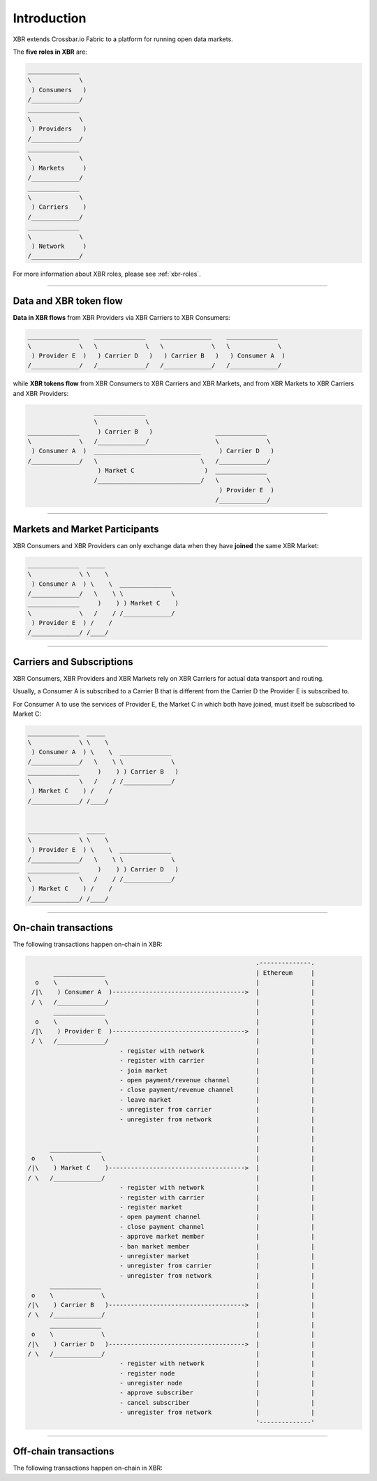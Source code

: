 Introduction
============

XBR extends Crossbar.io Fabric to a platform for running open data markets.

The **five roles in XBR** are:

.. code-block:: console

    ______________
    \             \
     ) Consumers   )
    /_____________/
    ______________
    \             \
     ) Providers   )
    /_____________/
    ______________
    \             \
     ) Markets     )
    /_____________/
    ______________
    \             \
     ) Carriers    )
    /_____________/
    ______________
    \             \
     ) Network     )
    /_____________/

For more information about XBR roles, please see :ref:`xbr-roles`.

----------------


Data and XBR token flow
-----------------------

**Data in XBR flows** from XBR Providers via XBR Carriers to XBR Consumers:

.. code-block:: console

  ______________    ______________    ______________    ______________
  \             \   \             \   \             \   \             \
   ) Provider E  )   ) Carrier D   )   ) Carrier B   )   ) Consumer A  )
  /_____________/   /_____________/   /_____________/   /_____________/

while **XBR tokens flow** from XBR Consumers to XBR Carriers and XBR Markets, and from
XBR Markets to XBR Carriers and XBR Providers:

.. code-block:: console

                        ______________
                        \             \
      ______________     ) Carrier B   )                 ______________
      \             \   /_____________/                  \             \
       ) Consumer A  )  _____________________________     ) Carrier D   )
      /_____________/   \                            \   /_____________/
                         ) Market C                   )  ______________
                        /____________________________/   \             \
                                                          ) Provider E  )
                                                         /_____________/

------------------


Markets and Market Participants
-------------------------------

XBR Consumers and XBR Providers can only exchange data when they have **joined**
the same XBR Market:

.. code-block:: console

    ______________  _____
    \             \ \    \
     ) Consumer A  ) \    \  ______________
    /_____________/   \    \ \             \
    ______________     )    ) ) Market C    )
    \             \   /    / /_____________/
     ) Provider E  ) /    /
    /_____________/ /____/

--------------


Carriers and Subscriptions
--------------------------

XBR Consumers, XBR Providers and XBR Markets rely on XBR Carriers for actual
data transport and routing.

Usually, a Consumer A is subscribed to a Carrier B that is different from
the Carrier D the Provider E is subscribed to.

For Consumer A to use the services of Provider E, the Market C in which both
have joined, must itself be subscribed to Market C:

.. code-block:: console

    ______________  _____
    \             \ \    \
     ) Consumer A  ) \    \  ______________
    /_____________/   \    \ \             \
    ______________     )    ) ) Carrier B   )
    \             \   /    / /_____________/
     ) Market C    ) /    /
    /_____________/ /____/


    ______________  _____
    \             \ \    \
     ) Provider E  ) \    \  ______________
    /_____________/   \    \ \             \
    ______________     )    ) ) Carrier D   )
    \             \   /    / /_____________/
     ) Market C    ) /    /
    /_____________/ /____/


-------------


On-chain transactions
---------------------

The following transactions happen on-chain in XBR:

.. code-block:: console

                                                                  .--------------.
           ______________                                         | Ethereum     |
      o    \             \                                        |              |
     /|\    ) Consumer A  )------------------------------------>  |              |
     / \   /_____________/                                        |              |
           ______________                                         |              |
      o    \             \                                        |              |
     /|\    ) Provider E  )------------------------------------>  |              |
     / \   /_____________/                                        |              |
                             - register with network              |              |
                             - register with carrier              |              |
                             - join market                        |              |
                             - open payment/revenue channel       |              |
                             - close payment/revenue channel      |              |
                             - leave market                       |              |
                             - unregister from carrier            |              |
                             - unregister from network            |              |
                                                                  |              |
                                                                  |              |
          ______________                                          |              |
     o    \             \                                         |              |
    /|\    ) Market C    )------------------------------------->  |              |
    / \   /_____________/                                         |              |
                             - register with network              |              |
                             - register with carrier              |              |
                             - register market                    |              |
                             - open payment channel               |              |
                             - close payment channel              |              |
                             - approve market member              |              |
                             - ban market member                  |              |
                             - unregister market                  |              |
                             - unregister from carrier            |              |
                             - unregister from network            |              |
          ______________                                          |              |
     o    \             \                                         |              |
    /|\    ) Carrier B   )------------------------------------->  |              |
    / \   /_____________/                                         |              |
          ______________                                          |              |
     o    \             \                                         |              |
    /|\    ) Carrier D   )------------------------------------->  |              |
    / \   /_____________/                                         |              |
                             - register with network              |              |
                             - register node                      |              |
                             - unregister node                    |              |
                             - approve subscriber                 |              |
                             - cancel subscriber                  |              |
                             - unregister from network            |              |
                                                                  '--------------'

-------------


Off-chain transactions
----------------------

The following transactions happen on-chain in XBR:

.. code-block:: console
